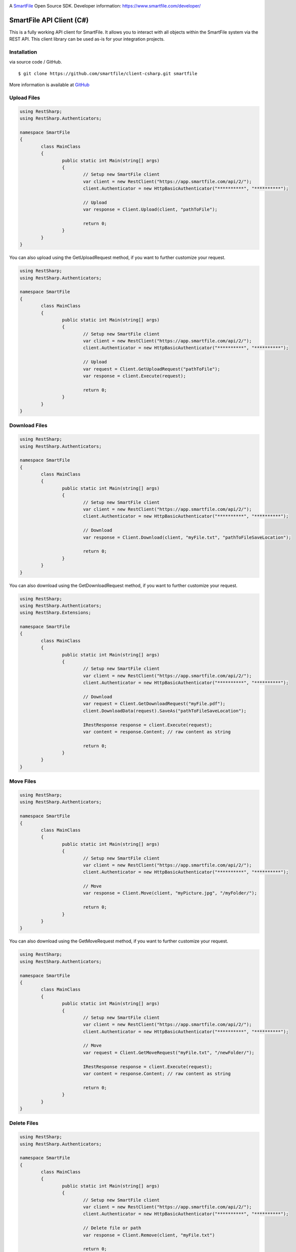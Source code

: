 .. image:: https://d2xtrvzo9unrru.cloudfront.net/brands/smartfile/logo.png
   :alt: SmartFile

A `SmartFile`_ Open Source SDK. Developer information: https://www.smartfile.com/developer/


SmartFile API Client (C#)
=========================
This is a fully working API client for SmartFile. It allows you to interact with all objects within the SmartFile system via the REST API. This client library can be used as-is for your integration projects.

Installation
--------------
via source code / GitHub.

::

    $ git clone https://github.com/smartfile/client-csharp.git smartfile

More information is available at `GitHub <https://github.com/smartfile/client-csharp>`_

Upload Files
--------------
.. code:: csharp

	using RestSharp;
	using RestSharp.Authenticators;

	namespace SmartFile
	{
		class MainClass
		{
			public static int Main(string[] args)
			{
				// Setup new SmartFile client
				var client = new RestClient("https://app.smartfile.com/api/2/");
				client.Authenticator = new HttpBasicAuthenticator("**********", "**********");

				// Upload
				var response = Client.Upload(client, "pathToFile");

				return 0;
			}
		}
	}


You can also upload using the GetUploadRequest method, if you want to further customize your request.

.. code:: csharp

	using RestSharp;
	using RestSharp.Authenticators;

	namespace SmartFile
	{
		class MainClass
		{
			public static int Main(string[] args)
			{
				// Setup new SmartFile client
				var client = new RestClient("https://app.smartfile.com/api/2/");
				client.Authenticator = new HttpBasicAuthenticator("**********", "**********");

				// Upload
				var request = Client.GetUploadRequest("pathToFile");
				var response = client.Execute(request);

				return 0;
			}
		}
	}


Download Files
------------------
.. code:: csharp

	using RestSharp;
	using RestSharp.Authenticators;

	namespace SmartFile
	{
		class MainClass
		{
			public static int Main(string[] args)
			{
				// Setup new SmartFile client
				var client = new RestClient("https://app.smartfile.com/api/2/");
				client.Authenticator = new HttpBasicAuthenticator("**********", "**********");

				// Download
				var response = Client.Download(client, "myFile.txt", "pathToFileSaveLocation");

				return 0;
			}
		}
	}


You can also download using the GetDownloadRequest method, if you want to further customize your request.

.. code:: csharp

	using RestSharp;
	using RestSharp.Authenticators;
	using RestSharp.Extensions;

	namespace SmartFile
	{
		class MainClass
		{
			public static int Main(string[] args)
			{
				// Setup new SmartFile client
				var client = new RestClient("https://app.smartfile.com/api/2/");
				client.Authenticator = new HttpBasicAuthenticator("**********", "**********");

				// Download
				var request = Client.GetDownloadRequest("myFile.pdf");
				client.DownloadData(request).SaveAs("pathToFileSaveLocation");

				IRestResponse response = client.Execute(request);
				var content = response.Content; // raw content as string

				return 0;
			}
		}
	}


Move Files
------------------
.. code:: csharp

	using RestSharp;
	using RestSharp.Authenticators;

	namespace SmartFile
	{
		class MainClass
		{
			public static int Main(string[] args)
			{
				// Setup new SmartFile client
				var client = new RestClient("https://app.smartfile.com/api/2/");
				client.Authenticator = new HttpBasicAuthenticator("**********", "**********");

				// Move
				var response = Client.Move(client, "myPicture.jpg", "/myFolder/");

				return 0;
			}
		}
	}


You can also download using the GetMoveRequest method, if you want to further customize your request.

.. code:: csharp

	using RestSharp;
	using RestSharp.Authenticators;

	namespace SmartFile
	{
		class MainClass
		{
			public static int Main(string[] args)
			{
				// Setup new SmartFile client
				var client = new RestClient("https://app.smartfile.com/api/2/");
				client.Authenticator = new HttpBasicAuthenticator("**********", "**********");

				// Move
				var request = Client.GetMoveRequest("myFile.txt", "/newFolder/");

				IRestResponse response = client.Execute(request);
				var content = response.Content; // raw content as string

				return 0;
			}
		}
	}


Delete Files
------------------
.. code:: csharp

	using RestSharp;
	using RestSharp.Authenticators;

	namespace SmartFile
	{
		class MainClass
		{
			public static int Main(string[] args)
			{
				// Setup new SmartFile client
				var client = new RestClient("https://app.smartfile.com/api/2/");
				client.Authenticator = new HttpBasicAuthenticator("**********", "**********");

				// Delete file or path
				var response = Client.Remove(client, "myFile.txt")

				return 0;
			}
		}
	}


You can also download using the GetRemoveRequest method, if you want to further customize your request.

.. code:: csharp

	using RestSharp;
	using RestSharp.Authenticators;

	namespace SmartFile
	{
		class MainClass
		{
			public static int Main(string[] args)
			{
				// Setup new SmartFile client
				var client = new RestClient("https://app.smartfile.com/api/2/");
				client.Authenticator = new HttpBasicAuthenticator("**********", "**********");

				// Delete file or path
				var request = Client.GetRemoveRequest("myPhoto.jpg");

				IRestResponse response = client.Execute(request);
				var content = response.Content; // raw content as string

				return 0;
			}
		}
	}


Other endpoints can be found here: https://app.smartfile.com/api/

.. _SmartFile: https://www.smartfile.com/


Running Tests
------------------

To run tests for the ClientTests.cs file:

First, make an EnvironmentalVariables.cs file: 

.. code:: csharp

	namespace SmartFileTests
	{
		public static class EnvironmentalVariables
		{
			public static string API_KEY = "**********";
			public static string API_PASS = "**********";
		}
	}

Then, build SmartFileTests and run the tests through the Test Explorer.